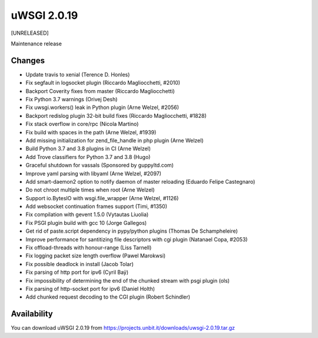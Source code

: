 uWSGI 2.0.19
============

[UNRELEASED]

Maintenance release


Changes
-------

- Update travis to xenial (Terence D. Honles)
- Fix segfault in logsocket plugin (Riccardo Magliocchetti, #2010)
- Backport Coverity fixes from master (Riccardo Magliocchetti)
- Fix Python 3.7 warnings (Orivej Desh)
- Fix uwsgi.workers() leak in Python plugin (Arne Welzel, #2056)
- Backport redislog plugin 32-bit build fixes (Riccardo Magliocchetti, #1828)
- Fix stack overflow in core/rpc (Nicola Martino)
- Fix build with spaces in the path (Arne Welzel, #1939)
- Add missing initialization for zend_file_handle in php plugin (Arne Welzel)
- Build Python 3.7 and 3.8 plugins in CI (Arne Welzel)
- Add Trove classifiers for Python 3.7 and 3.8 (Hugo)
- Graceful shutdown for vassals (Sponsored by guppyltd.com)
- Improve yaml parsing with libyaml (Arne Welzel, #2097)
- Add smart-daemon2 option to notify daemon of master reloading (Eduardo Felipe Castegnaro)
- Do not chroot multiple times when root (Arne Welzel)
- Support io.BytesIO with wsgi.file_wrapper (Arne Welzel, #1126)
- Add websocket continuation frames support (Timi, #1350)
- Fix compilation with gevent 1.5.0 (Vytautas Liuolia)
- Fix PSGI plugin build with gcc 10 (Jorge Gallegos)
- Get rid of paste.script dependency in pypy/python plugins (Thomas De Schampheleire)
- Improve performance for santitizing file descriptors with cgi plugin (Natanael Copa, #2053)
- Fix offload-threads with honour-range (Liss Tarnell)
- Fix logging packet size length overflow (Pawel Marokwsi)
- Fix possible deadlock in install (Jacob Tolar)
- Fix parsing of http port for ipv6 (Cyril Baÿ)
- Fix impossibility of determining the end of the chunked stream with psgi plugin (ols)
- Fix parsing of http-socket port for ipv6 (Daniel Holth)
- Add chunked request decoding to the CGI plugin (Robert Schindler)


Availability
------------

You can download uWSGI 2.0.19 from https://projects.unbit.it/downloads/uwsgi-2.0.19.tar.gz
